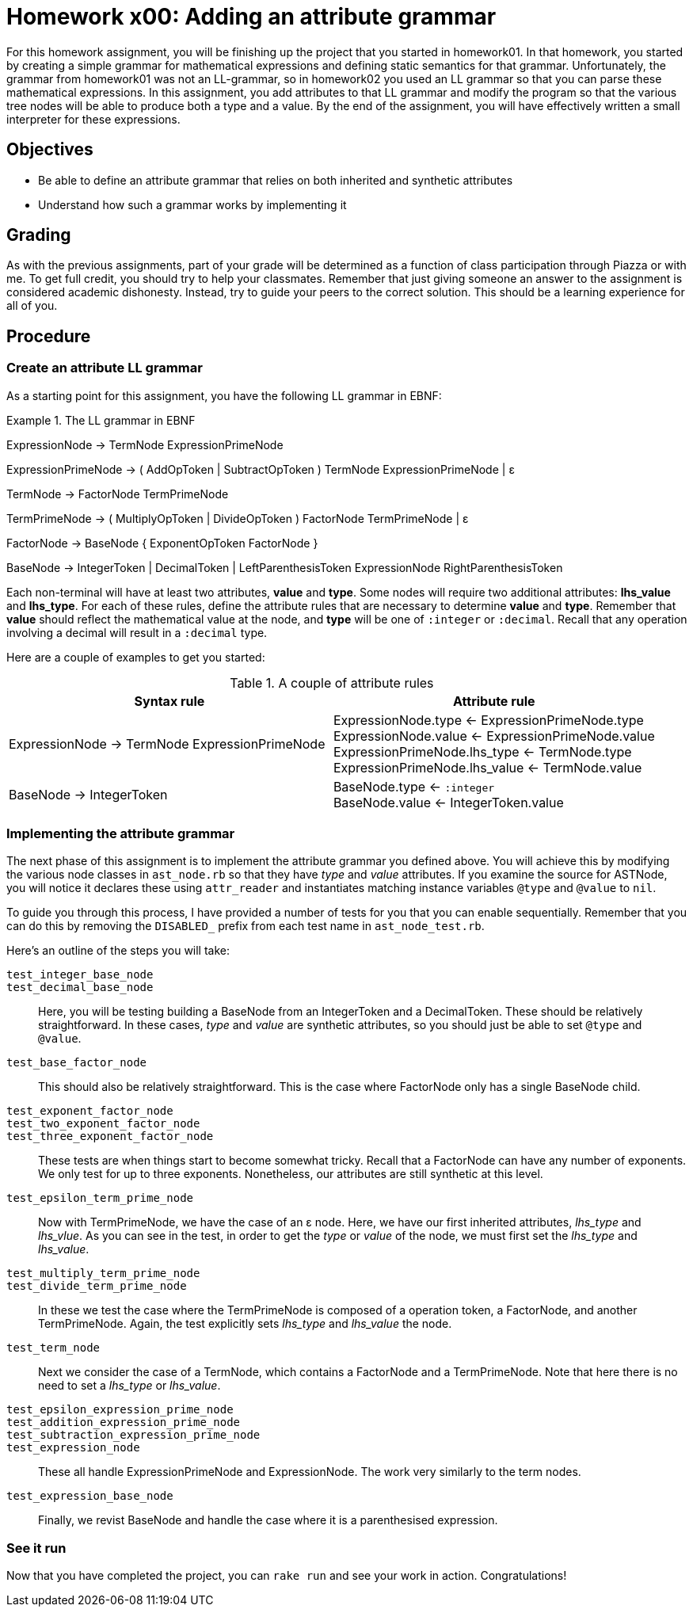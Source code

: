 Homework x00: Adding an attribute grammar
=========================================

For this homework assignment, you will be finishing up the project that you
started in homework01.  In that homework, you started by creating a simple
grammar for mathematical expressions and defining static semantics for that
grammar.  Unfortunately, the grammar from homework01 was not an LL-grammar, so
in homework02 you used an LL grammar so that you can parse these mathematical
expressions.  In this assignment, you add attributes to that LL grammar and
modify the program so that the various tree nodes will be able to produce both
a type and a value.  By the end of the assignment, you will have effectively
written a small interpreter for these expressions.

Objectives
----------

* Be able to define an attribute grammar that relies on both inherited and
  synthetic attributes
* Understand how such a grammar works by implementing it

Grading
-------

As with the previous assignments, part of your grade will be determined as
a function of class participation through Piazza or with me.  To get full
credit, you should try to help your classmates.  Remember that just giving
someone an answer to the assignment is considered academic dishonesty. Instead,
try to guide your peers to the correct solution.  This should be a learning
experience for all of you.


Procedure
---------

### Create an attribute LL grammar

As a starting point for this assignment, you have the following LL grammar in EBNF:

.The LL grammar in EBNF
================================================================================
ExpressionNode → TermNode ExpressionPrimeNode

ExpressionPrimeNode → ( AddOpToken | SubtractOpToken ) TermNode ExpressionPrimeNode | ε

TermNode → FactorNode TermPrimeNode

TermPrimeNode → ( MultiplyOpToken | DivideOpToken ) FactorNode TermPrimeNode | ε

FactorNode → BaseNode { ExponentOpToken FactorNode }

BaseNode → IntegerToken | DecimalToken | LeftParenthesisToken ExpressionNode RightParenthesisToken

================================================================================

Each non-terminal will have at least two attributes, *value* and *type*.  Some
nodes will require two additional attributes: *lhs_value* and *lhs_type*.  For
each of these rules, define the attribute rules that are necessary to determine
*value* and *type*.  Remember that *value* should reflect the mathematical
value at the node, and *type* will be one of `:integer` or `:decimal`.  Recall
that any operation involving a decimal will result in a `:decimal` type.

Here are a couple of examples to get you started:

.A couple of attribute rules
[options="header"]
|===============================================================================
| Syntax rule   | Attribute rule

| ExpressionNode → TermNode ExpressionPrimeNode
| ExpressionNode.type ← ExpressionPrimeNode.type +
  ExpressionNode.value ← ExpressionPrimeNode.value +
  ExpressionPrimeNode.lhs_type ← TermNode.type +
  ExpressionPrimeNode.lhs_value ← TermNode.value

| BaseNode → IntegerToken
| BaseNode.type ← `:integer` +
  BaseNode.value ← IntegerToken.value
|===============================================================================


=== Implementing the attribute grammar

The next phase of this assignment is to implement the attribute grammar you
defined above.  You will achieve this by modifying the various node classes in
`ast_node.rb` so that they have 'type' and 'value' attributes.  If you examine
the source for ASTNode, you will notice it declares these using `attr_reader`
and instantiates matching instance variables `@type` and `@value` to `nil`.

To guide you through this process, I have provided a number of tests for you
that you can enable sequentially.  Remember that you can do this by removing
the `DISABLED_` prefix from each test name in `ast_node_test.rb`.

Here's an outline of the steps you will take:

`test_integer_base_node`::
`test_decimal_base_node`::
  Here, you will be testing building a BaseNode from an IntegerToken and a
  DecimalToken.  These should be relatively straightforward.  In these cases,
  'type' and 'value' are synthetic attributes, so you should just be able to
  set `@type` and `@value`.

`test_base_factor_node`::
  This should also be relatively straightforward.  This is the case where
  FactorNode only has a single BaseNode child.

`test_exponent_factor_node`::
`test_two_exponent_factor_node`::
`test_three_exponent_factor_node`::
  These tests are when things start to become somewhat tricky.  Recall that a
  FactorNode can have any number of exponents.  We only test for up to three
  exponents.  Nonetheless, our attributes are still synthetic at this level.

`test_epsilon_term_prime_node`::
  Now with TermPrimeNode, we have the case of an ε node.  Here, we have our
  first inherited attributes, 'lhs_type' and 'lhs_vlue'.  As you can see in the
  test, in order to get the 'type' or 'value' of the node, we must first set
  the 'lhs_type' and 'lhs_value'.

`test_multiply_term_prime_node`::
`test_divide_term_prime_node`::
  In these we test the case where the TermPrimeNode is composed of a operation
  token, a FactorNode, and another TermPrimeNode.  Again, the test explicitly
  sets 'lhs_type' and 'lhs_value' the node.

`test_term_node`::
  Next we consider the case of a TermNode, which contains a FactorNode and a
  TermPrimeNode.  Note that here there is no need to set a 'lhs_type' or
  'lhs_value'.

`test_epsilon_expression_prime_node`::
`test_addition_expression_prime_node`::
`test_subtraction_expression_prime_node`::
`test_expression_node`::
  These all handle ExpressionPrimeNode and ExpressionNode.  The work very
  similarly to the term nodes.

`test_expression_base_node`::
  Finally, we revist BaseNode and handle the case where it is a parenthesised
  expression.

=== See it run

Now that you have completed the project, you can `rake run` and see your work
in action.  Congratulations!
